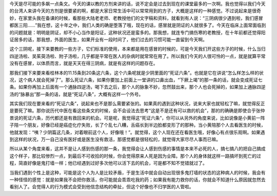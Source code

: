 今天是尽可能的多飙一点条文。今天的课以教的方剂来讲的话，说不定会是过去到现在的课堂最多的一次啊。我也觉得以我们今天的台湾人来讲今天的方剂是很要紧的啊，都是大家日常生活中可以常常用到的方子，大概是这样的一种感觉。不过说起来是很奇妙，在家里头我在备课的时候，看那些大陆老老师、老教授他们的文字稿和资料，就看到有人说：“三阴病很少遇到啦，我们感冒都医三阳……”我在想，这十年之中，我们人类的确是堕落了哦，现在的话，感冒就是阴证的人就很多了。今天在临床上面常面临到的问题就是：明明是阴证，却不小心当作是阳证，这种状况还是蛮多的。那我想，就连专门搞伤寒的老教授，在十年前都还觉得阳证居多的话，那我想，外面的医生，如果开业有一段时间了，他们过去的习惯可能一直留到今天啊。

这个三阴呢，接下来要教的一些方子，它们标准的使用，本来都是用在感冒的时候的，可是今天我们开这些方子的时候，什么当归四逆汤啦、吴茱萸汤啦、附子汤啦，几乎都是平常在医人的杂病时就常常在用了。所以我们今天的人很可怜的一点，就是就算平常没有在感冒，以体质而言，就是天天在得三阴病，就是有这样的问题存在。

那我们接下来要来看桂林本的11.15条到20条这六条，这个六条呢就是少阴里面的“死证六条”。也就是它在讲说“怎么样怎么样的状况，这个病人就会死掉了”。那么死证六条，如果你要加上前面上一堂讲的口鼻出血，“下厥上竭”的那一条的话，就会变成死证七条。如果你再加上后面有一个通脉四逆汤，喝下去之后，那个人的脉象不妙，忽然鼓出来，那个人也会死掉的，如果加上通脉四逆汤的“脉暴出”那一条的话，就是“死证八条”，大概有这样一个外号。

其实我们现在要来看的“死证六条”，说起来也不是那么需要紧张的。如果真的遇到这种状况，说来大家也就轻松了嘛，就觉得反正是要死了嘛。那你说历代中医在看这些条文的时候，会不会设法去思考“这是不是还有可以救的机会”，那的的确确是即使合乎张仲景说的死证六条，历代都还是有救回来的机会。可是呢，我觉得这“死证六条”，你可以从另外的角度来说，比如说像是小黄前一阵子陪一个朋友，好像已经是癌症化疗失败，长了个乱七八糟，舌癌长到半边脸都变形了的那种。当小黄陪那个人去看医生的时候，他就发现：“咦？少阴篇这几条，对着眼前这个人，好像哦！”。就觉得，这个人现在还在看医生哦，好像心有点很乐观啊。如果遇到这样的状况，万一自己没有医好或是医生没有救活，那感觉都是很轻松的，就觉得大家尽尽人事而已嘛。

所以从某个角度来看，这并不是让人感到伤感的那一条，我觉得会让人感到伤感的事情是本来不必死的人，搞七搞八的把自己搞成这个样子，那比较惨烈一点，到最后不可收拾的时候，你会觉得原来人死是因为业障。那个人的身体就这样一路搞坏到死亡的过程，简直好像是鬼打墙一样；他已经遇到过好多次他可以活下去的机会，可是都不知不觉错就过了。

当我们遇到个性上是这种，可能是这个人为人是比较矛盾，于是生活中就会自动出现很多鬼打墙的状态的这种病人的时候，我会有一种怪怪的感觉：就是如果我不会把你救活，你可能就会乖乖吃我的药；如果我有能力救你的话，你就会不知道什么原因就忽然去看别人了。会觉得人的行为模式会受到他信念结构的牵扯，但这个好像也不归学医的人管啦。
